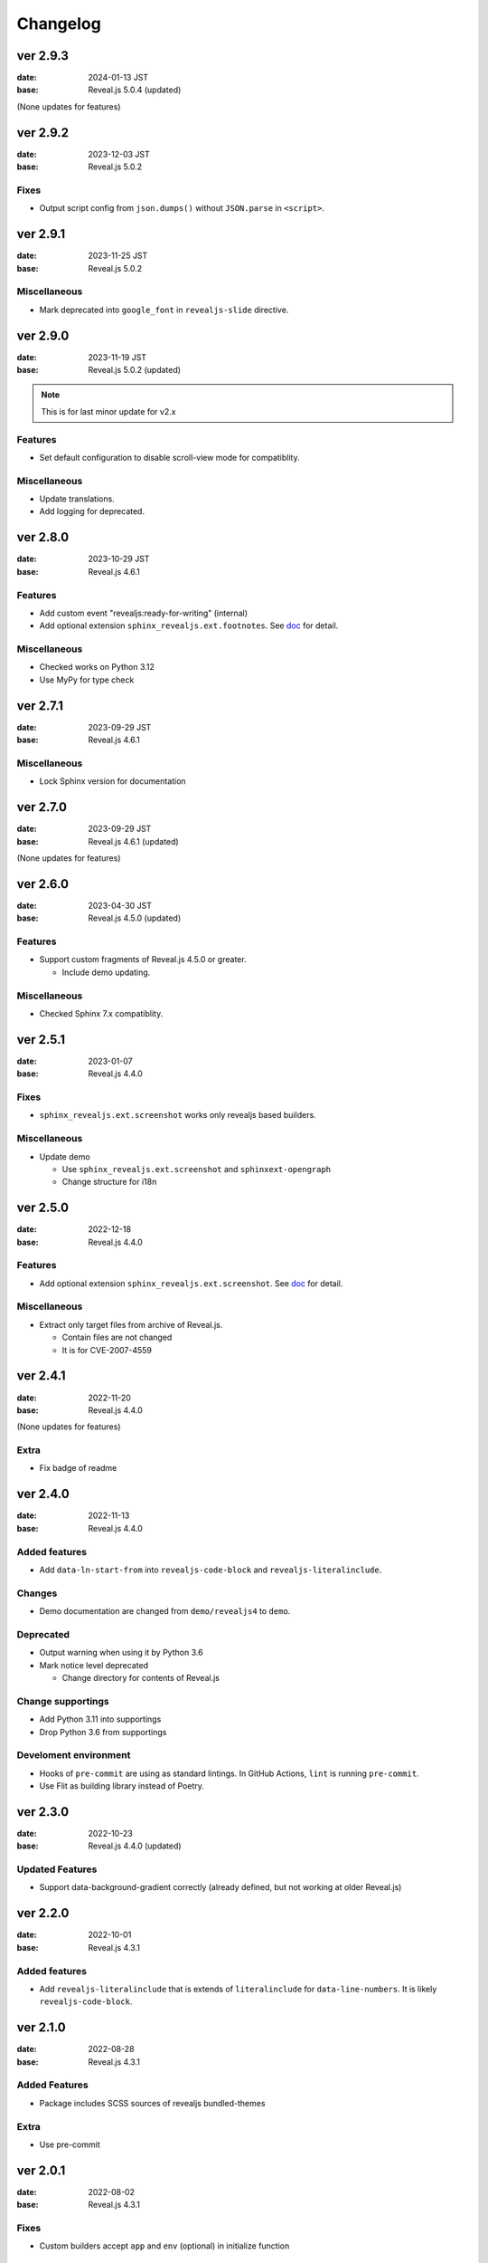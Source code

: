 =========
Changelog
=========

ver 2.9.3
=========

:date: 2024-01-13 JST
:base: Reveal.js 5.0.4 (updated)

(None updates for features)

ver 2.9.2
=========

:date: 2023-12-03 JST
:base: Reveal.js 5.0.2

Fixes
-----

* Output script config from ``json.dumps()`` without ``JSON.parse`` in ``<script>``.

ver 2.9.1
=========

:date: 2023-11-25 JST
:base: Reveal.js 5.0.2

Miscellaneous
-------------

* Mark deprecated into ``google_font`` in ``revealjs-slide`` directive.

ver 2.9.0
=========

:date: 2023-11-19 JST
:base: Reveal.js 5.0.2 (updated)

.. note:: This is for last minor update for v2.x

Features
--------

* Set default configuration to disable scroll-view mode for compatiblity.

Miscellaneous
-------------

* Update translations.
* Add logging for deprecated.

ver 2.8.0
=========

:date: 2023-10-29 JST
:base: Reveal.js 4.6.1

Features
--------

* Add custom event "revealjs:ready-for-writing" (internal)
* Add optional extension ``sphinx_revealjs.ext.footnotes``.
  See `doc <https://sphinx-revealjs.readthedocs.io/en/stable/optional-extensions/footnotes/>`_ for detail.

Miscellaneous
-------------

* Checked works on Python 3.12
* Use MyPy for type check

ver 2.7.1
=========

:date: 2023-09-29 JST
:base: Reveal.js 4.6.1

Miscellaneous
-------------

* Lock Sphinx version for documentation

ver 2.7.0
=========

:date: 2023-09-29 JST
:base: Reveal.js 4.6.1 (updated)

(None updates for features)

ver 2.6.0
=========

:date: 2023-04-30 JST
:base: Reveal.js 4.5.0 (updated)

Features
--------

* Support custom fragments of Reveal.js 4.5.0 or greater.

  * Include demo updating.

Miscellaneous
-------------

* Checked Sphinx 7.x compatiblity.

ver 2.5.1
=========

:date: 2023-01-07
:base: Reveal.js 4.4.0

Fixes
-----

* ``sphinx_revealjs.ext.screenshot`` works only revealjs based builders.

Miscellaneous
-------------

* Update demo

  * Use ``sphinx_revealjs.ext.screenshot`` and ``sphinxext-opengraph``
  * Change structure for i18n

ver 2.5.0
=========

:date: 2022-12-18
:base: Reveal.js 4.4.0

Features
--------

* Add optional extension ``sphinx_revealjs.ext.screenshot``.
  See `doc <https://sphinx-revealjs.readthedocs.io/en/latest/optional-extensions/screenshot/>`_ for detail.

Miscellaneous
-------------

* Extract only target files from archive of Reveal.js.

  * Contain files are not changed
  * It is for CVE-2007-4559

ver 2.4.1
=========

:date: 2022-11-20
:base: Reveal.js 4.4.0

(None updates for features)

Extra
-----

* Fix badge of readme

ver 2.4.0
=========

:date: 2022-11-13
:base: Reveal.js 4.4.0

Added features
--------------

* Add ``data-ln-start-from`` into ``revealjs-code-block`` and ``revealjs-literalinclude``.

Changes
-------

* Demo documentation are changed from ``demo/revealjs4`` to ``demo``.

Deprecated
----------

* Output warning when using it by Python 3.6
* Mark notice level deprecated

  * Change directory for contents of Reveal.js

Change supportings
------------------

* Add Python 3.11 into supportings
* Drop Python 3.6 from supportings

Develoment environment
----------------------

* Hooks of ``pre-commit`` are using as standard lintings.
  In GitHub Actions, ``lint`` is running ``pre-commit``.
* Use Flit as building library instead of Poetry.

ver 2.3.0
=========

:date: 2022-10-23
:base: Reveal.js 4.4.0 (updated)

Updated Features
----------------

* Support data-background-gradient correctly (already defined, but not working at older Reveal.js)

ver 2.2.0
=========

:date: 2022-10-01
:base: Reveal.js 4.3.1

Added features
--------------

* Add ``revealjs-literalinclude`` that is extends of ``literalinclude`` for ``data-line-numbers``.
  It is likely ``revealjs-code-block``.

ver 2.1.0
=========

:date: 2022-08-28
:base: Reveal.js 4.3.1

Added Features
--------------

* Package includes SCSS sources of revealjs bundled-themes

Extra
-----

* Use pre-commit

ver 2.0.1
=========

:date: 2022-08-02
:base: Reveal.js 4.3.1

Fixes
-----

* Custom builders accept ``app`` and ``env`` (optional) in initialize function

ver 2.0.0
=========

:date: 2022-05-31
:base: Reveal.js 4.3.1

Added Features
--------------

* Directive ``revealjs-notes`` writes speaker-view content into presentation

* Config ``reveajs_notes_from_comments`` toggle if it creates speaker-view content from comment-block

  * BREAKING CHANGE: Default value is False. You must set ``True`` explicitly to use as same as ver 1.x
* Config ``reveajs_use_index`` toggle if it creates ``genindex.html``

  * BREAKING CHANGE: Default value is False. You must set ``True`` explicitly to use as same as ver 1.x

Fixes
-----

* Register ``data-XXX`` attributes into ``revealjs-section`` and ``revealjs-break`` from https://revealjs.com/

Deleted feaures
---------------

* Remove snake-cesed directives
* Does not generate ``search.html``
